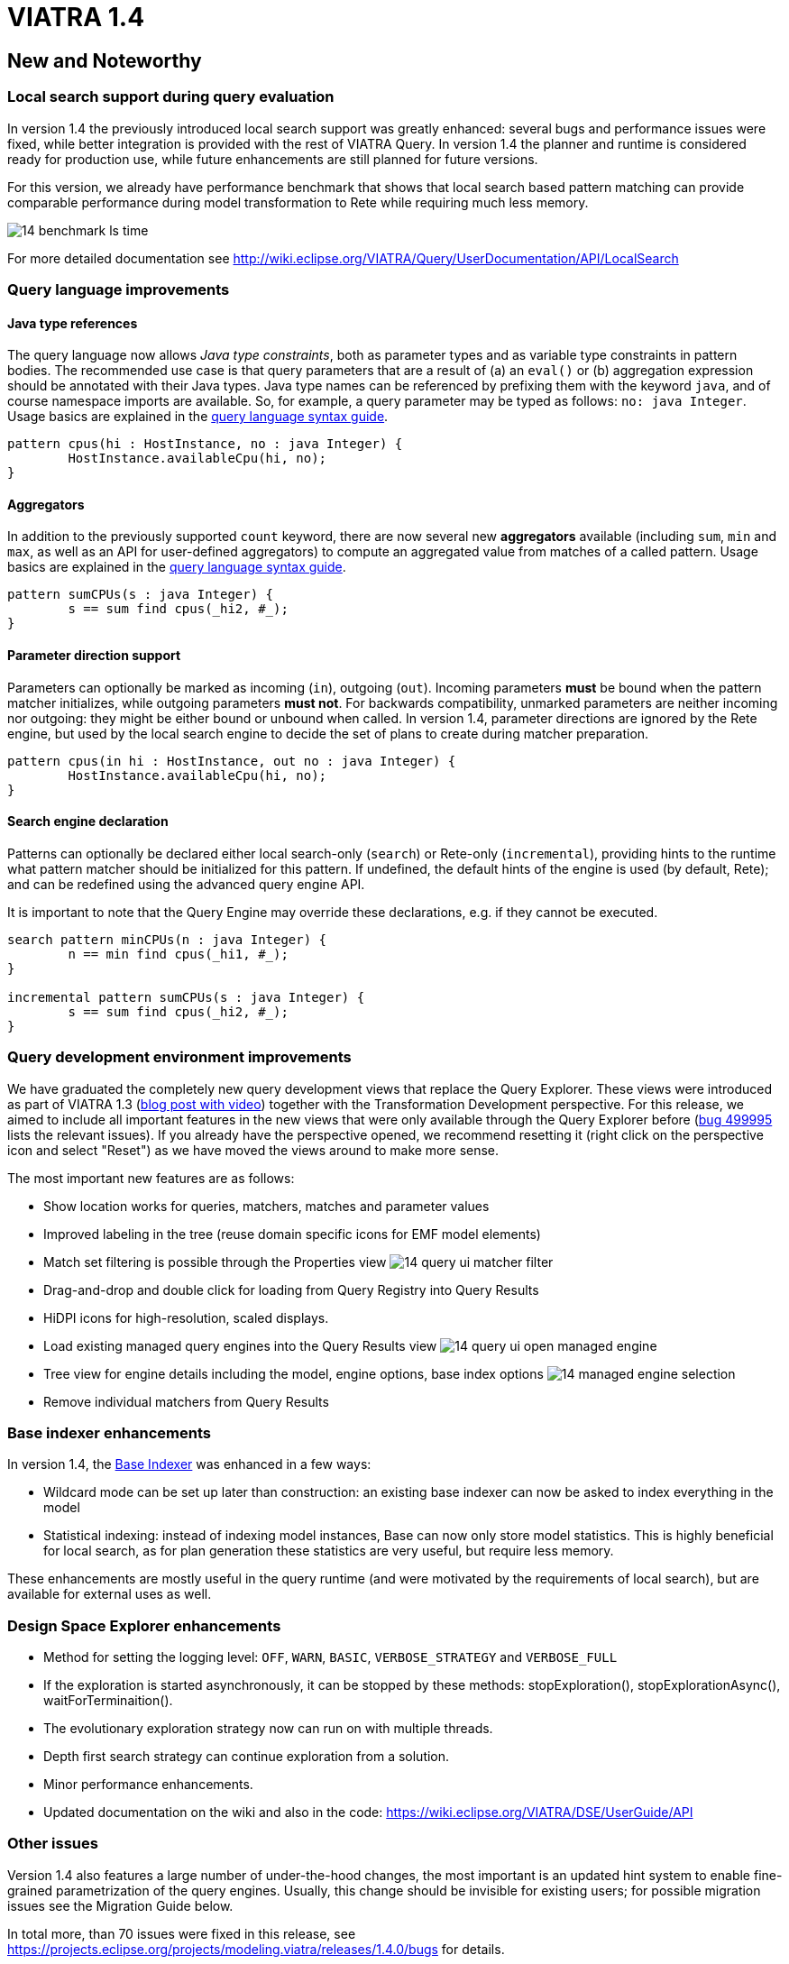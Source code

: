 ifdef::env-github,env-browser[:outfilesuffix: .adoc]
ifndef::rootdir[:rootdir: ./]
:imagesdir: {rootdir}/images
= VIATRA 1.4 

== New and Noteworthy

=== Local search support during query evaluation

In version 1.4 the previously introduced local search support was greatly enhanced: several bugs and performance issues were fixed, while better integration is provided with the rest of VIATRA Query. In version 1.4 the planner and runtime is considered ready for production use, while future enhancements are still planned for future versions.

For this version, we already have performance benchmark that shows that local search based pattern matching can provide comparable performance during model transformation to Rete while requiring much less memory.

image:14_benchmark_ls_time.png[]

For more detailed documentation see http://wiki.eclipse.org/VIATRA/Query/UserDocumentation/API/LocalSearch

=== Query language improvements

==== Java type references

The query language now allows _Java type constraints_, both as parameter types and as variable type constraints in pattern bodies. The recommended use case is that query parameters that are a result of (a) an `eval()` or (b) aggregation expression should be annotated with their Java types. Java type names can be referenced by prefixing them with the keyword `java`, and of course namespace imports are available. So, for example, a query parameter may be typed as follows: `no: java Integer`.  Usage basics are explained in the https://wiki.eclipse.org/VIATRA/Query/UserDocumentation/QueryLanguage#Pattern_Structure[query language syntax guide].

[[v14-javatype]]
[source,vql]
----
pattern cpus(hi : HostInstance, no : java Integer) {
	HostInstance.availableCpu(hi, no);
}
----

==== Aggregators

In addition to the previously supported `count` keyword, there are now several new *aggregators* available (including `sum`, `min` and `max`, as well as an API for user-defined aggregators) to compute an aggregated value from matches of a called pattern. Usage basics are explained in the https://wiki.eclipse.org/VIATRA/Query/UserDocumentation/QueryLanguage#Advanced_Pattern_Constraints[query language syntax guide].

[[v14-aggregator]]
[source,vql]
----
pattern sumCPUs(s : java Integer) {
	s == sum find cpus(_hi2, #_);
}
----

==== Parameter direction support

Parameters can optionally be marked as incoming (`in`), outgoing (`out`). Incoming parameters *must* be bound when the pattern matcher initializes, while outgoing parameters *must not*. For backwards compatibility, unmarked parameters are neither incoming nor outgoing: they might be either bound or unbound when called. In version 1.4, parameter directions are ignored by the Rete engine, but used by the local search engine to decide the set of plans to create during matcher preparation.

[[v14-parameterdir]]
[source,vql]
----
pattern cpus(in hi : HostInstance, out no : java Integer) {
	HostInstance.availableCpu(hi, no);
}
----

==== Search engine declaration
Patterns can optionally be declared either local search-only (`search`) or Rete-only (`incremental`), providing hints to the runtime what pattern matcher should be initialized for this pattern. If undefined, the default hints of the engine is used (by default, Rete); and can be redefined using the advanced query engine API.

It is important to note that the Query Engine may override these declarations, e.g. if they cannot be executed.

[[v14-backend]]
[source,vql]
----
search pattern minCPUs(n : java Integer) {
	n == min find cpus(_hi1, #_);
}

incremental pattern sumCPUs(s : java Integer) {
	s == sum find cpus(_hi2, #_);
}
----

=== Query development environment improvements

We have graduated the completely new query development views that replace the Query Explorer. These views were introduced as part of VIATRA 1.3 (http://viatra.net/news/2016/7/viatra-13-released[blog post with video]) together with the Transformation Development perspective. For this release, we aimed to include all important features in the new views that were only available through the Query Explorer before (http://bugs.eclipse.org/499995[bug 499995] lists the relevant issues). If you already have the perspective opened, we recommend resetting it (right click on the perspective icon and select "Reset") as we have moved the views around to make more sense.

[[File:VIATRA-Query-UI-Registry-Results-Model-Engine_details.png]]

The most important new features are as follows:

* Show location works for queries, matchers, matches and parameter values
* Improved labeling in the tree (reuse domain specific icons for EMF model elements)
* Match set filtering is possible through the Properties view
image:14_query-ui-matcher_filter.png[]
* Drag-and-drop and double click for loading from Query Registry into Query Results
* HiDPI icons for high-resolution, scaled displays.
* Load existing managed query engines into the Query Results view
image:14_query-ui-open_managed_engine.png[]
* Tree view for engine details including the model, engine options, base index options
image:14_managed_engine_selection.png[]
* Remove individual matchers from Query Results


=== Base indexer enhancements

In version 1.4, the http://wiki.eclipse.org/VIATRA/Query/UserDocumentation/API/BaseIndexer[Base Indexer] was enhanced in a few ways:

* Wildcard mode can be set up later than construction: an existing base indexer can now be asked to index everything in the model
* Statistical indexing: instead of indexing model instances, Base can now only store model statistics. This is highly beneficial for local search, as for plan generation these statistics are very useful, but require less memory.

These enhancements are mostly useful in the query runtime (and were motivated by the requirements of local search), but are available for external uses as well.

=== Design Space Explorer enhancements

* Method for setting the logging level: `OFF`, `WARN`, `BASIC`, `VERBOSE_STRATEGY` and `VERBOSE_FULL`
* If the exploration is started asynchronously, it can be stopped by these methods: stopExploration(), stopExplorationAsync(), waitForTerminaition().
* The evolutionary exploration strategy now can run on with multiple threads.
* Depth first search strategy can continue exploration from a solution.
* Minor performance enhancements.
* Updated documentation on the wiki and also in the code: https://wiki.eclipse.org/VIATRA/DSE/UserGuide/API

=== Other issues

Version 1.4 also features a large number of under-the-hood changes, the most important is an updated hint system to enable fine-grained parametrization of the query engines. Usually, this change should be invisible for existing users; for possible migration issues see the Migration Guide below.

In total more, than 70 issues were fixed in this release, see https://projects.eclipse.org/projects/modeling.viatra/releases/1.4.0/bugs for details.

== Migrating to VIATRA 1.4 = 

=== Language updates

The query language introduced some new keywords, namely `in`, `out`, `search` and `incremental`. Variables and types with this name has to be escaped using the ^ symbol. On the opposite side, `count` is not a keyword anymore, so for future versions its references does not need to be escaped.

=== User interface updates

The query development UI is greatly updated. It might be worth checking out the new VIATRA perspective; for existing users of the perspective it may make sense to reset the perspective as it has been redesigned in version 1.4.

=== Internal engine API changes

==== LocalSearch internal API changes

The method `LocalSearchPlanner.initializePlanner(PQueryFlattener, Logger, IQueryMetaContext, IQueryRuntimeContext, PBodyNormalizer, LocalSearchRuntimeBasedStrategy, POperationCompiler, Map<String,Object>)` has been removed. The initialization is performed by the constructor, which has the following signature: `LocalSearchPlanner(LocalSearchBackend, Logger, PlannerConfiguration)`.

==== Hint system refactor

In VIATRA 0.9 a preliminary hint system was introduced, where it was possible to provide hints for query evaluation. In version 1.4, this hint system was extended; however, VIATRA 1.4 cannot handle hints for queries generated with older versions of VIATRA. Please, regenerate your queries with 1.4 if you want to use hints.

==== Updated runtime context API

The `IQueryRuntimeContext` interface was extended with a few new methods, related to the usage of Base indexer. For the future, it is recommended that implementors do not implement this class directly, but rely on the new `AbstractQueryRuntimeContext` base class instead.

==== DSE API breaks

The three DSE plug-ins (`dse.api`, `dse.base`, `dse.designspace`) has been restructured to a single plug-in: `org.eclipse.viatra.dse`. Manifest files should be updated accordingly.
